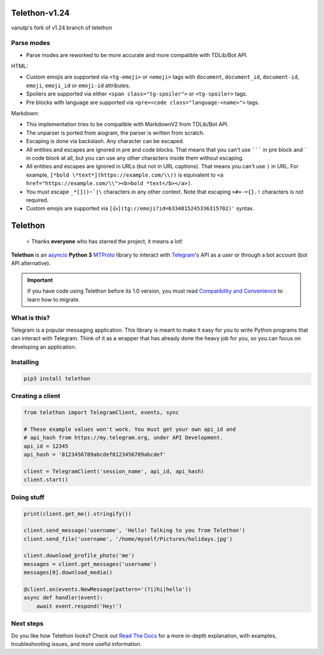 Telethon-v1.24
==============

vanutp's fork of v1.24 branch of telethon

Parse modes
-----------

* Parse modes are reworked to be more accurate and more compatible with TDLib/Bot API.

HTML:

* Custom emojis are supported via ``<tg-emoji>`` or ``<emoji>`` tags with ``document``, ``document_id``, ``document-id``, ``emoji``, ``emoji_id`` or ``emoji-id`` attributes.
* Spoilers are supported via either ``<span class="tg-spoiler">`` or ``<tg-spoiler>`` tags.
* Pre blocks with language are supported via ``<pre><code class="language-<name>">`` tags.


Markdown:

* This implementation tries to be compatible with MarkdownV2 from TDLib/Bot API.
* The unparser is ported from aiogram, the parser is written from scratch.
* Escaping is done via backslash. Any character can be escaped.
* All entities and escapes are ignored in pre and code blocks.
  That means that you can't use ``````` in pre block and ````` in code block at all,
  but you can use any other characters inside them without escaping.

* All entities and escapes are ignored in URLs (but not in URL captions).
  That means you can't use ``)`` in URL.
  For example, ``[*bold \*text*](https://example.com/\\))`` is equivalent to
  ``<a href="https://example.com/\\"><b>bold *text</b></a>)``.

* You must escape ``_*[]()~`|\`` characters in any other context.
  Note that escaping ``>#+-={}.!`` characters is not required.

* Custom emojis are supported via ``[👍](tg://emoji?id=6334815245336315702)'`` syntax.


Telethon
========
.. epigraph::

  ⭐️ Thanks **everyone** who has starred the project, it means a lot!

|logo| **Telethon** is an asyncio_ **Python 3**
MTProto_ library to interact with Telegram_'s API
as a user or through a bot account (bot API alternative).

.. important::

    If you have code using Telethon before its 1.0 version, you must
    read `Compatibility and Convenience`_ to learn how to migrate.

What is this?
-------------

Telegram is a popular messaging application. This library is meant
to make it easy for you to write Python programs that can interact
with Telegram. Think of it as a wrapper that has already done the
heavy job for you, so you can focus on developing an application.


Installing
----------

.. code-block:: sh

  pip3 install telethon


Creating a client
-----------------

.. code-block:: python

    from telethon import TelegramClient, events, sync

    # These example values won't work. You must get your own api_id and
    # api_hash from https://my.telegram.org, under API Development.
    api_id = 12345
    api_hash = '0123456789abcdef0123456789abcdef'

    client = TelegramClient('session_name', api_id, api_hash)
    client.start()


Doing stuff
-----------

.. code-block:: python

    print(client.get_me().stringify())

    client.send_message('username', 'Hello! Talking to you from Telethon')
    client.send_file('username', '/home/myself/Pictures/holidays.jpg')

    client.download_profile_photo('me')
    messages = client.get_messages('username')
    messages[0].download_media()

    @client.on(events.NewMessage(pattern='(?i)hi|hello'))
    async def handler(event):
        await event.respond('Hey!')


Next steps
----------

Do you like how Telethon looks? Check out `Read The Docs`_ for a more
in-depth explanation, with examples, troubleshooting issues, and more
useful information.

.. _asyncio: https://docs.python.org/3/library/asyncio.html
.. _MTProto: https://core.telegram.org/mtproto
.. _Telegram: https://telegram.org
.. _Compatibility and Convenience: https://docs.telethon.dev/en/latest/misc/compatibility-and-convenience.html
.. _Read The Docs: https://docs.telethon.dev

.. |logo| image:: logo.svg
    :width: 24pt
    :height: 24pt
